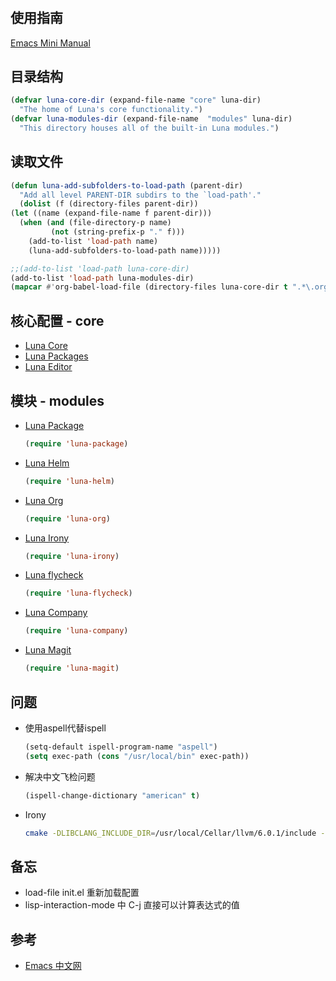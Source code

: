 * 
** 使用指南
   [[http://tuhdo.github.io/c-ide.html][Emacs Mini Manual]]
** 目录结构
   #+begin_src emacs-lisp
     (defvar luna-core-dir (expand-file-name "core" luna-dir)
       "The home of Luna's core functionality.")
     (defvar luna-modules-dir (expand-file-name  "modules" luna-dir)
       "This directory houses all of the built-in Luna modules.")
   #+end_src
** 读取文件
   #+begin_src emacs-lisp
     (defun luna-add-subfolders-to-load-path (parent-dir)
       "Add all level PARENT-DIR subdirs to the `load-path'."
       (dolist (f (directory-files parent-dir))
	 (let ((name (expand-file-name f parent-dir)))
	   (when (and (file-directory-p name)
		      (not (string-prefix-p "." f)))
	     (add-to-list 'load-path name)
	     (luna-add-subfolders-to-load-path name)))))

     ;;(add-to-list 'load-path luna-core-dir)
     (add-to-list 'load-path luna-modules-dir)
     (mapcar #'org-babel-load-file (directory-files luna-core-dir t ".*\.org"))
   #+end_src

** 核心配置 - core
   - [[file:core/luna-core.org][Luna Core]]
   - [[file:core/luna-packages.org][Luna Packages]]
   - [[file:core/luna-editor.org][Luna Editor]]
** 模块 - modules
   - [[file:modules/luna-package.el][Luna Package]]
     #+begin_src emacs-lisp
       (require 'luna-package)
     #+end_src
   - [[file:modules/luna-helm.el][Luna Helm]]
     #+begin_src emacs-lisp
       (require 'luna-helm)
     #+end_src
   - [[file:modules/luna-org.el][Luna Org]]
     #+begin_src emacs-lisp
       (require 'luna-org)
     #+end_src
   - [[file:modules/luna-irony.el][Luna Irony]]
     #+begin_src emacs-lisp
       (require 'luna-irony)
     #+end_src
   - [[file:modules/luna-flycheck.el][Luna flycheck]]
     #+begin_src emacs-lisp
       (require 'luna-flycheck)
     #+end_src
   - [[file:modules/luna-company.el][Luna Company]]
     #+begin_src emacs-lisp
       (require 'luna-company)
     #+end_src
   - [[file:modules/luna-magit.el][Luna Magit]]
     #+begin_src emacs-lisp
       (require 'luna-magit)
     #+end_src
** 问题
   - 使用aspell代替ispell
     #+begin_src emacs-lisp
       (setq-default ispell-program-name "aspell")
       (setq exec-path (cons "/usr/local/bin" exec-path))
     #+end_src
   - 解决中文飞检问题
     #+begin_src emacs-lisp
       (ispell-change-dictionary "american" t)
     #+end_src
   - Irony
     #+BEGIN_SRC sh
       cmake -DLIBCLANG_INCLUDE_DIR=/usr/local/Cellar/llvm/6.0.1/include -DLIBCLANG_LIBRARY=/usr/local/Cellar/llvm/6.0.1/lib/libclang.dylib -DCMAKE_INSTALL_PREFIX\=/Users/echo/.emacs.d/irony/  /Users/echo/.emacs.d/elpa/irony-20180703.1740/server && cmake --build . --use-stderr --config Release --target install
     #+END_SRC
** 备忘
   - load-file init.el 重新加载配置
   - lisp-interaction-mode 中 C-j 直接可以计算表达式的值

** 参考
   - [[https://emacs-china.org][Emacs 中文网]]
